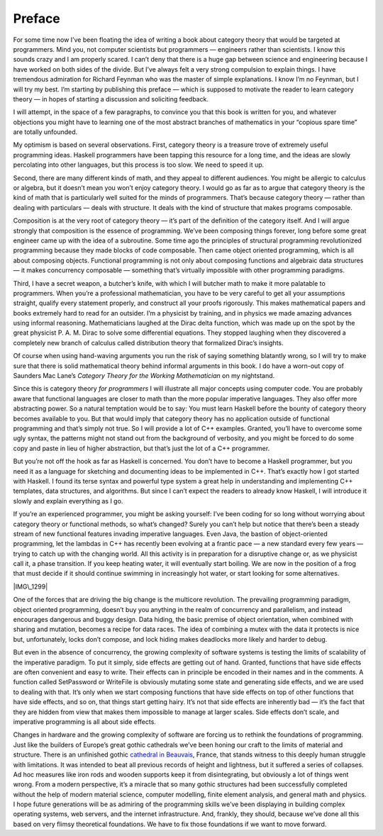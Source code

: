 =======
Preface
=======

For some time now I’ve been floating the idea of writing a book about category
theory that would be targeted at programmers. Mind you, not computer scientists
but programmers — engineers rather than scientists. I know this sounds crazy and
I am properly scared. I can’t deny that there is a huge gap between science and
engineering because I have worked on both sides of the divide. But I’ve always
felt a very strong compulsion to explain things. I have tremendous admiration
for Richard Feynman who was the master of simple explanations. I know I’m no
Feynman, but I will try my best. I’m starting by publishing this preface — which
is supposed to motivate the reader to learn category theory — in hopes of
starting a discussion and soliciting feedback.

I will attempt, in the space of a few paragraphs, to convince you that
this book is written for you, and whatever objections you might have to
learning one of the most abstract branches of mathematics in your
“copious spare time” are totally unfounded.

My optimism is based on several observations. First, category theory is
a treasure trove of extremely useful programming ideas. Haskell
programmers have been tapping this resource for a long time, and the
ideas are slowly percolating into other languages, but this process is
too slow. We need to speed it up.

Second, there are many different kinds of math, and they appeal to
different audiences. You might be allergic to calculus or algebra, but
it doesn’t mean you won’t enjoy category theory. I would go as far as
to argue that category theory is the kind of math that is particularly
well suited for the minds of programmers. That’s because category theory
— rather than dealing with particulars — deals with structure. It deals
with the kind of structure that makes programs composable.

Composition is at the very root of category theory — it’s part of the
definition of the category itself. And I will argue strongly that
composition is the essence of programming. We’ve been composing things
forever, long before some great engineer came up with the idea of a
subroutine. Some time ago the principles of structural programming
revolutionized programming because they made blocks of code composable.
Then came object oriented programming, which is all about composing
objects. Functional programming is not only about composing functions
and algebraic data structures — it makes concurrency composable —
something that’s virtually impossible with other programming paradigms.

Third, I have a secret weapon, a butcher’s knife, with which I will
butcher math to make it more palatable to programmers. When you’re a
professional mathematician, you have to be very careful to get all your
assumptions straight, qualify every statement properly, and construct
all your proofs rigorously. This makes mathematical papers and books
extremely hard to read for an outsider. I’m a physicist by training, and
in physics we made amazing advances using informal reasoning.
Mathematicians laughed at the Dirac delta function, which was made up on
the spot by the great physicist P. A. M. Dirac to solve some
differential equations. They stopped laughing when they discovered a
completely new branch of calculus called distribution theory that
formalized Dirac’s insights.

Of course when using hand-waving arguments you run the risk of saying
something blatantly wrong, so I will try to make sure that there is
solid mathematical theory behind informal arguments in this book. I do
have a worn-out copy of Saunders Mac Lane’s *Category Theory for the
Working Mathematician* on my nightstand.

Since this is category theory *for programmers* I will illustrate all
major concepts using computer code. You are probably aware that
functional languages are closer to math than the more popular imperative
languages. They also offer more abstracting power. So a natural
temptation would be to say: You must learn Haskell before the bounty of
category theory becomes available to you. But that would imply that
category theory has no application outside of functional programming and
that’s simply not true. So I will provide a lot of C++ examples.
Granted, you’ll have to overcome some ugly syntax, the patterns might
not stand out from the background of verbosity, and you might be forced
to do some copy and paste in lieu of higher abstraction, but that’s just
the lot of a C++ programmer.

But you’re not off the hook as far as Haskell is concerned. You don’t
have to become a Haskell programmer, but you need it as a language for
sketching and documenting ideas to be implemented in C++. That’s exactly
how I got started with Haskell. I found its terse syntax and powerful
type system a great help in understanding and implementing C++
templates, data structures, and algorithms. But since I can’t expect the
readers to already know Haskell, I will introduce it slowly and explain
everything as I go.

If you’re an experienced programmer, you might be asking yourself: I’ve
been coding for so long without worrying about category theory or
functional methods, so what’s changed? Surely you can’t help but notice
that there’s been a steady stream of new functional features invading
imperative languages. Even Java, the bastion of object-oriented
programming, let the lambdas in C++ has recently been evolving at a
frantic pace — a new standard every few years — trying to catch up with
the changing world. All this activity is in preparation for a disruptive
change or, as we physicist call it, a phase transition. If you keep
heating water, it will eventually start boiling. We are now in the
position of a frog that must decide if it should continue swimming in
increasingly hot water, or start looking for some alternatives.

|IMG\_1299|

One of the forces that are driving the big change is the multicore
revolution. The prevailing programming paradigm, object oriented
programming, doesn’t buy you anything in the realm of concurrency and
parallelism, and instead encourages dangerous and buggy design. Data
hiding, the basic premise of object orientation, when combined with
sharing and mutation, becomes a recipe for data races. The idea of
combining a mutex with the data it protects is nice but, unfortunately,
locks don’t compose, and lock hiding makes deadlocks more likely and
harder to debug.

But even in the absence of concurrency, the growing complexity of
software systems is testing the limits of scalability of the imperative
paradigm. To put it simply, side effects are getting out of hand.
Granted, functions that have side effects are often convenient and easy
to write. Their effects can in principle be encoded in their names and
in the comments. A function called SetPassword or WriteFile is obviously
mutating some state and generating side effects, and we are used to
dealing with that. It’s only when we start composing functions that have
side effects on top of other functions that have side effects, and so
on, that things start getting hairy. It’s not that side effects are
inherently bad — it’s the fact that they are hidden from view that makes
them impossible to manage at larger scales. Side effects don’t scale,
and imperative programming is all about side effects.

Changes in hardware and the growing complexity of software are forcing
us to rethink the foundations of programming. Just like the builders of
Europe’s great gothic cathedrals we’ve been honing our craft to the
limits of material and structure. There is an unfinished gothic
`cathedral in
Beauvais <http://en.wikipedia.org/wiki/Beauvais_Cathedral>`__, France,
that stands witness to this deeply human struggle with limitations. It
was intended to beat all previous records of height and lightness, but
it suffered a series of collapses. Ad hoc measures like iron rods and
wooden supports keep it from disintegrating, but obviously a lot of
things went wrong. From a modern perspective, it’s a miracle that so
many gothic structures had been successfully completed without the help
of modern material science, computer modelling, finite element analysis,
and general math and physics. I hope future generations will be as
admiring of the programming skills we’ve been displaying in building
complex operating systems, web servers, and the internet infrastructure.
And, frankly, they should, because we’ve done all this based on very
flimsy theoretical foundations. We have to fix those foundations if we
want to move forward.

.. |IMG\_1299| image:: https://bartoszmilewski.files.wordpress.com/2014/10/img_1299.jpg?w=300&h=213
   :class: aligncenter wp-image-3468 size-medium
   :width: 300px
   :height: 213px
   :target: https://bartoszmilewski.files.wordpress.com/2014/10/img_1299.jpg
